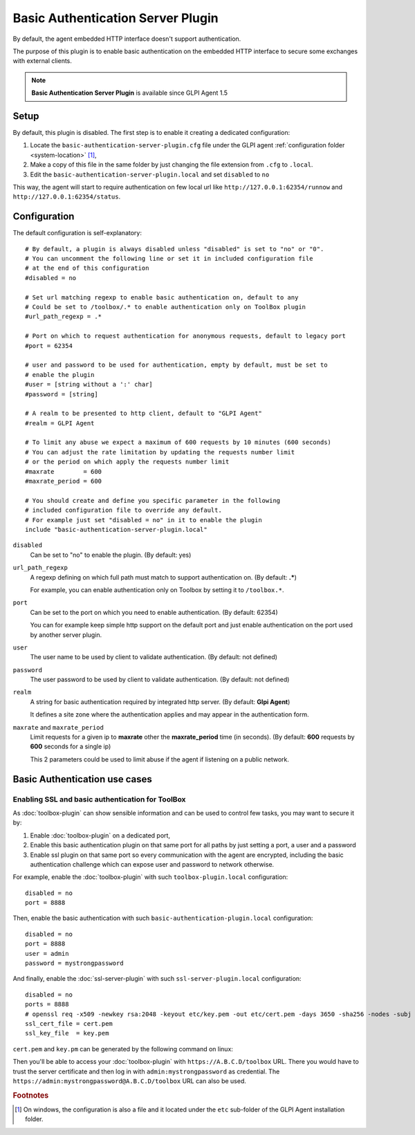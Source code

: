 Basic Authentication Server Plugin
==================================

By default, the agent embedded HTTP interface doesn't support authentication.

The purpose of this plugin is to enable basic authentication on the embedded HTTP interface to secure some exchanges with external clients.

.. note::

   **Basic Authentication Server Plugin** is available since GLPI Agent 1.5

Setup
*****

By default, this plugin is disabled. The first step is to enable it creating a dedicated configuration:

#. Locate the ``basic-authentication-server-plugin.cfg`` file under the GLPI agent :ref:`configuration folder <system-location>` [#f1]_,
#. Make a copy of this file in the same folder by just changing the file extension from ``.cfg`` to ``.local``.
#. Edit the ``basic-authentication-server-plugin.local`` and set ``disabled`` to ``no``

This way, the agent will start to require authentication on few local url like ``http://127.0.0.1:62354/runnow``
and ``http://127.0.0.1:62354/status``.

Configuration
*************

The default configuration is self-explanatory:

::

   # By default, a plugin is always disabled unless "disabled" is set to "no" or "0".
   # You can uncomment the following line or set it in included configuration file
   # at the end of this configuration
   #disabled = no

   # Set url matching regexp to enable basic authentication on, default to any
   # Could be set to /toolbox/.* to enable authentication only on ToolBox plugin
   #url_path_regexp = .*

   # Port on which to request authentication for anonymous requests, default to legacy port
   #port = 62354

   # user and password to be used for authentication, empty by default, must be set to
   # enable the plugin
   #user = [string without a ':' char]
   #password = [string]

   # A realm to be presented to http client, default to "GLPI Agent"
   #realm = GLPI Agent

   # To limit any abuse we expect a maximum of 600 requests by 10 minutes (600 seconds)
   # You can adjust the rate limitation by updating the requests number limit
   # or the period on which apply the requests number limit
   #maxrate        = 600
   #maxrate_period = 600

   # You should create and define you specific parameter in the following
   # included configuration file to override any default.
   # For example just set "disabled = no" in it to enable the plugin
   include "basic-authentication-server-plugin.local"

``disabled``
   Can be set to "no" to enable the plugin. (By default: yes)

``url_path_regexp``
   A regexp defining on which full path must match to support authentication on. (By default: **.***)

   For example, you can enable authentication only on Toolbox by setting it to ``/toolbox.*``.

``port``
   Can be set to the port on which you need to enable authentication. (By default: 62354)

   You can for example keep simple http support on the default port and just enable authentication on the port used by another server plugin.

``user``
   The user name to be used by client to validate authentication. (By default: not defined)

``password``
   The user password to be used by client to validate authentication. (By default: not defined)

``realm``
   A string for basic authentication required by integrated http server. (By default: **Glpi Agent**)

   It defines a site zone where the authentication applies and may appear in the authentication form.

``maxrate`` and ``maxrate_period``
   Limit requests for a given ip to **maxrate** other the **maxrate_period** time (in seconds).
   (By default: **600** requests by **600** seconds for a single ip)

   This 2 parameters could be used to limit abuse if the agent if listening on a public network.

.. _basic-authentication-use-cases:

Basic Authentication use cases
****************************** 

Enabling SSL and basic authentication for ToolBox
"""""""""""""""""""""""""""""""""""""""""""""""""

As :doc:`toolbox-plugin` can show sensible information and can be used to control few tasks, you may want to secure it by:

#. Enable :doc:`toolbox-plugin` on a dedicated port,
#. Enable this basic authentication plugin on that same port for all paths by just setting a port, a user and a password
#. Enable ssl plugin on that same port so every communication with the agent are encrypted, including the basic authentication challenge which can expose user and password to network otherwise.

For example, enable the :doc:`toolbox-plugin` with such ``toolbox-plugin.local`` configuration::

   disabled = no
   port = 8888

Then, enable the basic authentication with such ``basic-authentication-plugin.local`` configuration::

   disabled = no
   port = 8888
   user = admin
   password = mystrongpassword

And finally, enable the :doc:`ssl-server-plugin` with such ``ssl-server-plugin.local`` configuration::

   disabled = no
   ports = 8888
   # openssl req -x509 -newkey rsa:2048 -keyout etc/key.pem -out etc/cert.pem -days 3650 -sha256 -nodes -subj "/CN=A.B.C.D"
   ssl_cert_file = cert.pem
   ssl_key_file  = key.pem

``cert.pem`` and ``key.pm`` can be generated by the following command on linux:

.. prompt:: bash

   openssl req -x509 -newkey rsa:2048 -keyout etc/key.pem -out etc/cert.pem -days 3650 \
      -sha256 -nodes -subj "/CN=A.B.C.D"

Then you'll be able to access your :doc:`toolbox-plugin` with ``https://A.B.C.D/toolbox`` URL. There you would have to trust the server certificate
and then log in with ``admin:mystrongpassword`` as credential.
The ``https://admin:mystrongpassword@A.B.C.D/toolbox`` URL can also be used.

.. rubric:: Footnotes

.. [#f1] On windows, the configuration is also a file and it located under the ``etc`` sub-folder of the
   GLPI Agent installation folder.
